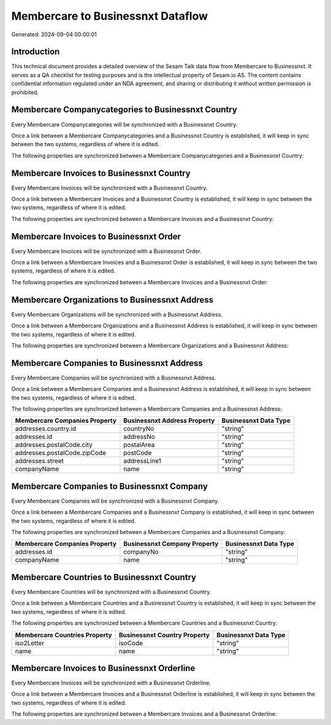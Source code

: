 ==================================
Membercare to Businessnxt Dataflow
==================================

Generated: 2024-09-04 00:00:01

Introduction
------------

This technical document provides a detailed overview of the Sesam Talk data flow from Membercare to Businessnxt. It serves as a QA checklist for testing purposes and is the intellectual property of Sesam.io AS. The content contains confidential information regulated under an NDA agreement, and sharing or distributing it without written permission is prohibited.

Membercare Companycategories to Businessnxt Country
---------------------------------------------------
Every Membercare Companycategories will be synchronized with a Businessnxt Country.

Once a link between a Membercare Companycategories and a Businessnxt Country is established, it will keep in sync between the two systems, regardless of where it is edited.

The following properties are synchronized between a Membercare Companycategories and a Businessnxt Country:

.. list-table::
   :header-rows: 1

   * - Membercare Companycategories Property
     - Businessnxt Country Property
     - Businessnxt Data Type


Membercare Invoices to Businessnxt Country
------------------------------------------
Every Membercare Invoices will be synchronized with a Businessnxt Country.

Once a link between a Membercare Invoices and a Businessnxt Country is established, it will keep in sync between the two systems, regardless of where it is edited.

The following properties are synchronized between a Membercare Invoices and a Businessnxt Country:

.. list-table::
   :header-rows: 1

   * - Membercare Invoices Property
     - Businessnxt Country Property
     - Businessnxt Data Type


Membercare Invoices to Businessnxt Order
----------------------------------------
Every Membercare Invoices will be synchronized with a Businessnxt Order.

Once a link between a Membercare Invoices and a Businessnxt Order is established, it will keep in sync between the two systems, regardless of where it is edited.

The following properties are synchronized between a Membercare Invoices and a Businessnxt Order:

.. list-table::
   :header-rows: 1

   * - Membercare Invoices Property
     - Businessnxt Order Property
     - Businessnxt Data Type


Membercare Organizations to Businessnxt Address
-----------------------------------------------
Every Membercare Organizations will be synchronized with a Businessnxt Address.

Once a link between a Membercare Organizations and a Businessnxt Address is established, it will keep in sync between the two systems, regardless of where it is edited.

The following properties are synchronized between a Membercare Organizations and a Businessnxt Address:

.. list-table::
   :header-rows: 1

   * - Membercare Organizations Property
     - Businessnxt Address Property
     - Businessnxt Data Type


Membercare Companies to Businessnxt Address
-------------------------------------------
Every Membercare Companies will be synchronized with a Businessnxt Address.

Once a link between a Membercare Companies and a Businessnxt Address is established, it will keep in sync between the two systems, regardless of where it is edited.

The following properties are synchronized between a Membercare Companies and a Businessnxt Address:

.. list-table::
   :header-rows: 1

   * - Membercare Companies Property
     - Businessnxt Address Property
     - Businessnxt Data Type
   * - addresses.country.id
     - countryNo
     - "string"
   * - addresses.id
     - addressNo
     - "string"
   * - addresses.postalCode.city
     - postalArea
     - "string"
   * - addresses.postalCode.zipCode
     - postCode
     - "string"
   * - addresses.street
     - addressLine1
     - "string"
   * - companyName
     - name
     - "string"


Membercare Companies to Businessnxt Company
-------------------------------------------
Every Membercare Companies will be synchronized with a Businessnxt Company.

Once a link between a Membercare Companies and a Businessnxt Company is established, it will keep in sync between the two systems, regardless of where it is edited.

The following properties are synchronized between a Membercare Companies and a Businessnxt Company:

.. list-table::
   :header-rows: 1

   * - Membercare Companies Property
     - Businessnxt Company Property
     - Businessnxt Data Type
   * - addresses.id
     - companyNo
     - "string"
   * - companyName
     - name
     - "string"


Membercare Countries to Businessnxt Country
-------------------------------------------
Every Membercare Countries will be synchronized with a Businessnxt Country.

Once a link between a Membercare Countries and a Businessnxt Country is established, it will keep in sync between the two systems, regardless of where it is edited.

The following properties are synchronized between a Membercare Countries and a Businessnxt Country:

.. list-table::
   :header-rows: 1

   * - Membercare Countries Property
     - Businessnxt Country Property
     - Businessnxt Data Type
   * - iso2Letter
     - isoCode
     - "string"
   * - name
     - name
     - "string"


Membercare Invoices to Businessnxt Orderline
--------------------------------------------
Every Membercare Invoices will be synchronized with a Businessnxt Orderline.

Once a link between a Membercare Invoices and a Businessnxt Orderline is established, it will keep in sync between the two systems, regardless of where it is edited.

The following properties are synchronized between a Membercare Invoices and a Businessnxt Orderline:

.. list-table::
   :header-rows: 1

   * - Membercare Invoices Property
     - Businessnxt Orderline Property
     - Businessnxt Data Type

